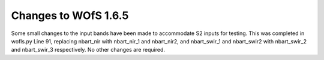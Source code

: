 Changes to WOfS 1.6.5
################################

Some small changes to the input bands have been made to accommodate S2 inputs for testing. This was completed in wofls.py Line 91, replacing nbart_nir with nbart_nir_1 and nbart_nir2, and nbart_swir_1 and nbart_swir2 with nbart_swir_2 and nbart_swir_3 respectively. No other changes are required.
